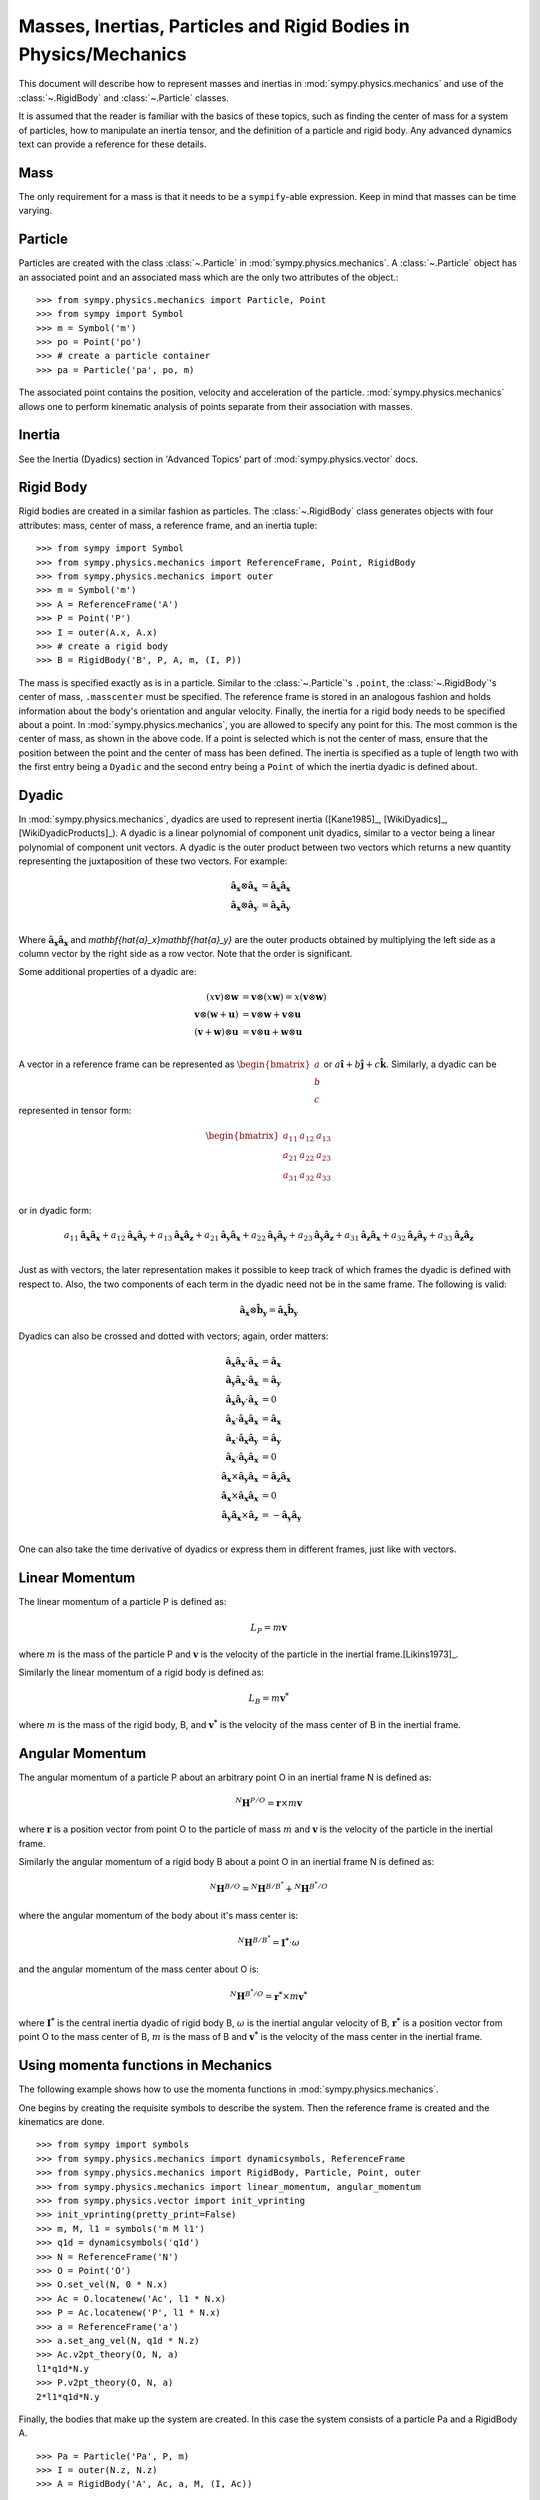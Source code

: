 .. _masses:

=================================================================
Masses, Inertias, Particles and Rigid Bodies in Physics/Mechanics
=================================================================

This document will describe how to represent masses and inertias in
:mod:`sympy.physics.mechanics` and use of the :class:`~.RigidBody` and
:class:`~.Particle` classes.

It is assumed that the reader is familiar with the basics of these topics, such
as finding the center of mass for a system of particles, how to manipulate an
inertia tensor, and the definition of a particle and rigid body. Any advanced
dynamics text can provide a reference for these details.

Mass
====

The only requirement for a mass is that it needs to be a ``sympify``-able
expression. Keep in mind that masses can be time varying.

Particle
========

Particles are created with the class :class:`~.Particle` in
:mod:`sympy.physics.mechanics`. A :class:`~.Particle` object has an associated
point and an associated mass which are the only two attributes of the object.::

  >>> from sympy.physics.mechanics import Particle, Point
  >>> from sympy import Symbol
  >>> m = Symbol('m')
  >>> po = Point('po')
  >>> # create a particle container
  >>> pa = Particle('pa', po, m)

The associated point contains the position, velocity and acceleration of the
particle. :mod:`sympy.physics.mechanics` allows one to perform kinematic
analysis of points separate from their association with masses.

Inertia
=======

See the Inertia (Dyadics) section in 'Advanced Topics' part of
:mod:`sympy.physics.vector` docs.

Rigid Body
==========

Rigid bodies are created in a similar fashion as particles. The
:class:`~.RigidBody` class generates objects with four attributes: mass, center
of mass, a reference frame, and an inertia tuple::

  >>> from sympy import Symbol
  >>> from sympy.physics.mechanics import ReferenceFrame, Point, RigidBody
  >>> from sympy.physics.mechanics import outer
  >>> m = Symbol('m')
  >>> A = ReferenceFrame('A')
  >>> P = Point('P')
  >>> I = outer(A.x, A.x)
  >>> # create a rigid body
  >>> B = RigidBody('B', P, A, m, (I, P))

The mass is specified exactly as is in a particle. Similar to the
:class:`~.Particle`'s ``.point``, the :class:`~.RigidBody`'s center of mass,
``.masscenter`` must be specified. The reference frame is stored in an analogous
fashion and holds information about the body's orientation and angular velocity.
Finally, the inertia for a rigid body needs to be specified about a point. In
:mod:`sympy.physics.mechanics`, you are allowed to specify any point for this. The most
common is the center of mass, as shown in the above code. If a point is selected
which is not the center of mass, ensure that the position between the point and
the center of mass has been defined. The inertia is specified as a tuple of length
two with the first entry being a ``Dyadic`` and the second entry being a
``Point`` of which the inertia dyadic is defined about.

.. _Dyadic:

Dyadic
======

In :mod:`sympy.physics.mechanics`, dyadics are used to represent inertia ([Kane1985]_,
[WikiDyadics]_, [WikiDyadicProducts]_). A dyadic is a linear polynomial of
component unit dyadics, similar to a vector being a linear polynomial of
component unit vectors. A dyadic is the outer product between two vectors which
returns a new quantity representing the juxtaposition of these two vectors. For
example:

.. math::
  \mathbf{\hat{a}_x} \otimes \mathbf{\hat{a}_x} &= \mathbf{\hat{a}_x}
  \mathbf{\hat{a}_x}\\
  \mathbf{\hat{a}_x} \otimes \mathbf{\hat{a}_y} &= \mathbf{\hat{a}_x}
  \mathbf{\hat{a}_y}\\

Where :math:`\mathbf{\hat{a}_x}\mathbf{\hat{a}_x}` and
`\mathbf{\hat{a}_x}\mathbf{\hat{a}_y}` are the outer products obtained by
multiplying the left side as a column vector by the right side as a row vector.
Note that the order is significant.

Some additional properties of a dyadic are:

.. math::
  (x \mathbf{v}) \otimes \mathbf{w} &= \mathbf{v} \otimes (x \mathbf{w}) = x
  (\mathbf{v} \otimes \mathbf{w})\\
  \mathbf{v} \otimes (\mathbf{w} + \mathbf{u}) &= \mathbf{v} \otimes \mathbf{w}
  + \mathbf{v} \otimes \mathbf{u}\\
  (\mathbf{v} + \mathbf{w}) \otimes \mathbf{u} &= \mathbf{v} \otimes \mathbf{u}
  + \mathbf{w} \otimes \mathbf{u}\\

A vector in a reference frame can be represented as
:math:`\begin{bmatrix}a\\b\\c\end{bmatrix}` or :math:`a \mathbf{\hat{i}} + b
\mathbf{\hat{j}} + c \mathbf{\hat{k}}`. Similarly, a dyadic can be represented
in tensor form:

.. math::
  \begin{bmatrix}
  a_{11} & a_{12} & a_{13} \\
  a_{21} & a_{22} & a_{23} \\
  a_{31} & a_{32} & a_{33}
  \end{bmatrix}\\

or in dyadic form:

.. math::
  a_{11} \mathbf{\hat{a}_x}\mathbf{\hat{a}_x} +
  a_{12} \mathbf{\hat{a}_x}\mathbf{\hat{a}_y} +
  a_{13} \mathbf{\hat{a}_x}\mathbf{\hat{a}_z} +
  a_{21} \mathbf{\hat{a}_y}\mathbf{\hat{a}_x} +
  a_{22} \mathbf{\hat{a}_y}\mathbf{\hat{a}_y} +
  a_{23} \mathbf{\hat{a}_y}\mathbf{\hat{a}_z} +
  a_{31} \mathbf{\hat{a}_z}\mathbf{\hat{a}_x} +
  a_{32} \mathbf{\hat{a}_z}\mathbf{\hat{a}_y} +
  a_{33} \mathbf{\hat{a}_z}\mathbf{\hat{a}_z}\\

Just as with vectors, the later representation makes it possible to keep track
of which frames the dyadic is defined with respect to. Also, the two
components of each term in the dyadic need not be in the same frame. The
following is valid:

.. math::
  \mathbf{\hat{a}_x} \otimes \mathbf{\hat{b}_y} = \mathbf{\hat{a}_x}
  \mathbf{\hat{b}_y}

Dyadics can also be crossed and dotted with vectors; again, order matters:

.. math::
  \mathbf{\hat{a}_x}\mathbf{\hat{a}_x} \cdot \mathbf{\hat{a}_x} &=
  \mathbf{\hat{a}_x}\\
  \mathbf{\hat{a}_y}\mathbf{\hat{a}_x} \cdot \mathbf{\hat{a}_x} &=
  \mathbf{\hat{a}_y}\\
  \mathbf{\hat{a}_x}\mathbf{\hat{a}_y} \cdot \mathbf{\hat{a}_x} &= 0\\
  \mathbf{\hat{a}_x} \cdot \mathbf{\hat{a}_x}\mathbf{\hat{a}_x} &=
  \mathbf{\hat{a}_x}\\
  \mathbf{\hat{a}_x} \cdot \mathbf{\hat{a}_x}\mathbf{\hat{a}_y} &=
  \mathbf{\hat{a}_y}\\
  \mathbf{\hat{a}_x} \cdot \mathbf{\hat{a}_y}\mathbf{\hat{a}_x} &= 0\\
  \mathbf{\hat{a}_x} \times \mathbf{\hat{a}_y}\mathbf{\hat{a}_x} &=
  \mathbf{\hat{a}_z}\mathbf{\hat{a}_x}\\
  \mathbf{\hat{a}_x} \times \mathbf{\hat{a}_x}\mathbf{\hat{a}_x} &= 0\\
  \mathbf{\hat{a}_y}\mathbf{\hat{a}_x} \times \mathbf{\hat{a}_z} &=
  - \mathbf{\hat{a}_y}\mathbf{\hat{a}_y}\\

One can also take the time derivative of dyadics or express them in different
frames, just like with vectors.

Linear Momentum
===============

The linear momentum of a particle P is defined as:

.. math::
  L_P = m\mathbf{v}

where :math:`m` is the mass of the particle P and :math:`\mathbf{v}` is the
velocity of the particle in the inertial frame.[Likins1973]_.

Similarly the linear momentum of a rigid body is defined as:

.. math::
  L_B = m\mathbf{v^*}

where :math:`m` is the mass of the rigid body, B, and :math:`\mathbf{v^*}` is
the velocity of the mass center of B in the inertial frame.

Angular Momentum
================

The angular momentum of a particle P about an arbitrary point O in an inertial
frame N is defined as:

.. math::
  ^N \mathbf{H} ^ {P/O} = \mathbf{r} \times m\mathbf{v}

where :math:`\mathbf{r}` is a position vector from point O to the particle of
mass :math:`m` and :math:`\mathbf{v}` is the velocity of the particle in the
inertial frame.

Similarly the angular momentum of a rigid body B about a point O in an inertial
frame N is defined as:

.. math::
  ^N \mathbf{H} ^ {B/O} = ^N \mathbf{H} ^ {B/B^*} + ^N \mathbf{H} ^ {B^*/O}

where the angular momentum of the body about it's mass center is:

.. math::
  ^N \mathbf{H} ^ {B/B^*} = \mathbf{I^*} \cdot \omega

and the angular momentum of the mass center about O is:

.. math::
  ^N \mathbf{H} ^ {B^*/O} = \mathbf{r^*} \times m \mathbf{v^*}

where :math:`\mathbf{I^*}` is the central inertia dyadic of rigid body B,
:math:`\omega` is the inertial angular velocity of B, :math:`\mathbf{r^*}` is a
position vector from point O to the mass center of B, :math:`m` is the mass of
B and :math:`\mathbf{v^*}` is the velocity of the mass center in the inertial
frame.

Using momenta functions in Mechanics
====================================

The following example shows how to use the momenta functions in
:mod:`sympy.physics.mechanics`.

One begins by creating the requisite symbols to describe the system. Then
the reference frame is created and the kinematics are done. ::

  >>> from sympy import symbols
  >>> from sympy.physics.mechanics import dynamicsymbols, ReferenceFrame
  >>> from sympy.physics.mechanics import RigidBody, Particle, Point, outer
  >>> from sympy.physics.mechanics import linear_momentum, angular_momentum
  >>> from sympy.physics.vector import init_vprinting
  >>> init_vprinting(pretty_print=False)
  >>> m, M, l1 = symbols('m M l1')
  >>> q1d = dynamicsymbols('q1d')
  >>> N = ReferenceFrame('N')
  >>> O = Point('O')
  >>> O.set_vel(N, 0 * N.x)
  >>> Ac = O.locatenew('Ac', l1 * N.x)
  >>> P = Ac.locatenew('P', l1 * N.x)
  >>> a = ReferenceFrame('a')
  >>> a.set_ang_vel(N, q1d * N.z)
  >>> Ac.v2pt_theory(O, N, a)
  l1*q1d*N.y
  >>> P.v2pt_theory(O, N, a)
  2*l1*q1d*N.y

Finally, the bodies that make up the system are created. In this case the
system consists of a particle Pa and a RigidBody A. ::

  >>> Pa = Particle('Pa', P, m)
  >>> I = outer(N.z, N.z)
  >>> A = RigidBody('A', Ac, a, M, (I, Ac))

Then one can either choose to evaluate the momenta of individual components
of the system or of the entire system itself. ::

  >>> linear_momentum(N,A)
  M*l1*q1d*N.y
  >>> angular_momentum(O, N, Pa)
  4*l1**2*m*q1d*N.z
  >>> linear_momentum(N, A, Pa)
  (M*l1*q1d + 2*l1*m*q1d)*N.y
  >>> angular_momentum(O, N, A, Pa)
  (M*l1**2*q1d + 4*l1**2*m*q1d + q1d)*N.z

It should be noted that the user can determine either momenta in any frame
in :mod:`sympy.physics.mechanics` as the user is allowed to specify the reference frame when
calling the function. In other words the user is not limited to determining
just inertial linear and angular momenta. Please refer to the docstrings on
each function to learn more about how each function works precisely.

Kinetic Energy
==============

The kinetic energy of a particle P is defined as

.. math::
  T_P = \frac{1}{2} m \mathbf{v^2}

where :math:`m` is the mass of the particle P and :math:`\mathbf{v}`
is the velocity of the particle in the inertial frame.

Similarly the kinetic energy of a rigid body B is defined as

.. math::
  T_B = T_t + T_r

where the translational kinetic energy is given by:

.. math::
  T_t = \frac{1}{2} m \mathbf{v^*} \cdot \mathbf{v^*}

and the rotational kinetic energy is given by:

.. math::
  T_r = \frac{1}{2} \omega \cdot \mathbf{I^*} \cdot \omega

where :math:`m` is the mass of the rigid body, :math:`\mathbf{v^*}` is the
velocity of the mass center in the inertial frame, :math:`\omega` is the
inertial angular velocity of the body and :math:`\mathbf{I^*}` is the central
inertia dyadic.

Potential Energy
================

Potential energy is defined as the energy possessed by a body or system by
virtue of its position or arrangement.

Since there are a variety of definitions for potential energy, this is not
discussed further here. One can learn more about this in any elementary text
book on dynamics.

Lagrangian
==========

The Lagrangian of a body or a system of bodies is defined as:

.. math::
   \mathcal{L} = T - V

where :math:`T` and :math:`V` are the kinetic and potential energies
respectively.

Using energy functions in Mechanics
===================================

The following example shows how to use the energy functions in
:mod:`sympy.physics.mechanics`.

As was discussed above in the momenta functions, one first creates the system
by going through an identical procedure. ::

  >>> from sympy import symbols
  >>> from sympy.physics.mechanics import dynamicsymbols, ReferenceFrame, outer
  >>> from sympy.physics.mechanics import RigidBody, Particle
  >>> from sympy.physics.mechanics import kinetic_energy, potential_energy, Point
  >>> from sympy.physics.vector import init_vprinting
  >>> init_vprinting(pretty_print=False)
  >>> m, M, l1, g, h, H = symbols('m M l1 g h H')
  >>> omega = dynamicsymbols('omega')
  >>> N = ReferenceFrame('N')
  >>> O = Point('O')
  >>> O.set_vel(N, 0 * N.x)
  >>> Ac = O.locatenew('Ac', l1 * N.x)
  >>> P = Ac.locatenew('P', l1 * N.x)
  >>> a = ReferenceFrame('a')
  >>> a.set_ang_vel(N, omega * N.z)
  >>> Ac.v2pt_theory(O, N, a)
  l1*omega*N.y
  >>> P.v2pt_theory(O, N, a)
  2*l1*omega*N.y
  >>> Pa = Particle('Pa', P, m)
  >>> I = outer(N.z, N.z)
  >>> A = RigidBody('A', Ac, a, M, (I, Ac))

The user can then determine the kinetic energy of any number of entities of the
system: ::

  >>> kinetic_energy(N, Pa)
  2*l1**2*m*omega**2
  >>> kinetic_energy(N, Pa, A)
  M*l1**2*omega**2/2 + 2*l1**2*m*omega**2 + omega**2/2

It should be noted that the user can determine either kinetic energy relative
to any frame in :mod:`sympy.physics.mechanics` as the user is allowed to specify the
reference frame when calling the function. In other words the user is not
limited to determining just inertial kinetic energy.

For potential energies, the user must first specify the potential energy of
every entity of the system using the
:obj:`sympy.physics.mechanics.rigidbody.RigidBody.potential_energy` property.
The potential energy of any number of entities comprising the system can then
be determined: ::

  >>> Pa.potential_energy = m * g * h
  >>> A.potential_energy = M * g * H
  >>> potential_energy(A, Pa)
  H*M*g + g*h*m

One can also determine the Lagrangian for this system: ::

  >>> from sympy.physics.mechanics import Lagrangian
  >>> from sympy.physics.vector import init_vprinting
  >>> init_vprinting(pretty_print=False)
  >>> Lagrangian(N, Pa, A)
  -H*M*g + M*l1**2*omega**2/2 - g*h*m + 2*l1**2*m*omega**2 + omega**2/2

Please refer to the docstrings to learn more about each function.
